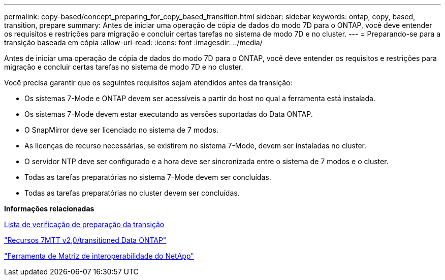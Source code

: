 ---
permalink: copy-based/concept_preparing_for_copy_based_transition.html 
sidebar: sidebar 
keywords: ontap, copy, based, transition, prepare 
summary: Antes de iniciar uma operação de cópia de dados do modo 7D para o ONTAP, você deve entender os requisitos e restrições para migração e concluir certas tarefas no sistema de modo 7D e no cluster. 
---
= Preparando-se para a transição baseada em cópia
:allow-uri-read: 
:icons: font
:imagesdir: ../media/


[role="lead"]
Antes de iniciar uma operação de cópia de dados do modo 7D para o ONTAP, você deve entender os requisitos e restrições para migração e concluir certas tarefas no sistema de modo 7D e no cluster.

Você precisa garantir que os seguintes requisitos sejam atendidos antes da transição:

* Os sistemas 7-Mode e ONTAP devem ser acessíveis a partir do host no qual a ferramenta está instalada.
* Os sistemas 7-Mode devem estar executando as versões suportadas do Data ONTAP.
* O SnapMirror deve ser licenciado no sistema de 7 modos.
* As licenças de recurso necessárias, se existirem no sistema 7-Mode, devem ser instaladas no cluster.
* O servidor NTP deve ser configurado e a hora deve ser sincronizada entre o sistema de 7 modos e o cluster.
* Todas as tarefas preparatórias no sistema 7-Mode devem ser concluídas.
* Todas as tarefas preparatórias no cluster devem ser concluídas.


*Informações relacionadas*

xref:reference_transition_preparation_checklist.adoc[Lista de verificação de preparação da transição]

https://kb.netapp.com/Advice_and_Troubleshooting/Data_Storage_Software/ONTAP_OS/7MTT_v2.0%2F%2FTransitioned_Data_ONTAP_features["Recursos 7MTT v2,0/transitioned Data ONTAP"]

link:https://mysupport.netapp.com/matrix/imt.jsp?components=68128;&solution=1&isHWU&src=IMT["Ferramenta de Matriz de interoperabilidade do NetApp"^]
